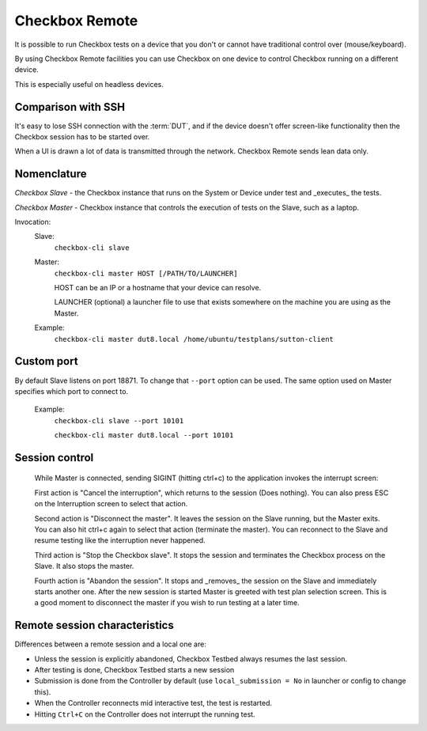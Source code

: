 .. _remote:

Checkbox Remote
^^^^^^^^^^^^^^^

It is possible to run Checkbox tests on a device that you don't or cannot have
traditional control over (mouse/keyboard).

By using Checkbox Remote facilities you can use Checkbox on one device to
control Checkbox running on a different device.

This is especially useful on headless devices.

Comparison with SSH
===================

It's easy to lose SSH connection with the :term:`DUT`, and if the device
doesn't offer screen-like functionality then the Checkbox session has to be
started over.

When a UI is drawn a lot of data is transmitted through the network. Checkbox
Remote sends lean data only.

Nomenclature
============

*Checkbox Slave* - the Checkbox instance that runs on the System or Device
under test and _executes_ the tests.

*Checkbox Master* - Checkbox instance that controls the execution of tests on
the Slave, such as a laptop.

Invocation:
  Slave:
    ``checkbox-cli slave``

  Master:
    ``checkbox-cli master HOST [/PATH/TO/LAUNCHER]``

    HOST can be an IP or a hostname that your device can resolve.

    LAUNCHER (optional) a launcher file to use that exists somewhere on the
    machine you are using as the Master.


  Example:
    ``checkbox-cli master dut8.local /home/ubuntu/testplans/sutton-client``

Custom port
===========

By default Slave listens on port 18871. To change that ``--port`` option can be
used. The same option used on Master specifies which port to connect to.

  Example:
    ``checkbox-cli slave --port 10101``

    ``checkbox-cli master dut8.local --port 10101``

Session control
===============

  While Master is connected, sending SIGINT (hitting ctrl+c) to the application
  invokes the interrupt screen:

  .. image:: ../_images/interrupt.png

  First action is "Cancel the interruption", which returns to the session (Does
  nothing). You can also press ESC on the Interruption screen to select that
  action.

  Second action is "Disconnect the master". It leaves the session on the Slave
  running, but the Master exits. You can also hit ctrl+c again to select that
  action (terminate the master). You can reconnect to the Slave and resume
  testing like the interruption never happened.

  Third action is "Stop the Checkbox slave". It stops the session and terminates
  the Checkbox process on the Slave. It also stops the master.

  Fourth action is "Abandon the session". It stops and _removes_ the session on
  the Slave and immediately starts another one. After the new session is started
  Master is greeted with test plan selection screen. This is a good moment to
  disconnect the master if you wish to run testing at a later time.

Remote session characteristics
==============================

Differences between a remote session and a local one are:

* Unless the session is explicitly abandoned, Checkbox Testbed always resumes
  the last session.
* After testing is done, Checkbox Testbed starts a new session
* Submission is done from the Controller by default (use
  ``local_submission = No`` in launcher or config to change this).
* When the Controller reconnects mid interactive test, the test is restarted.
* Hitting ``Ctrl+C`` on the Controller does not interrupt the running test.
